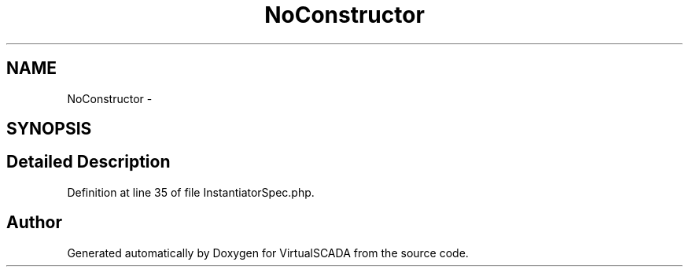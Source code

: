 .TH "NoConstructor" 3 "Tue Apr 14 2015" "Version 1.0" "VirtualSCADA" \" -*- nroff -*-
.ad l
.nh
.SH NAME
NoConstructor \- 
.SH SYNOPSIS
.br
.PP
.SH "Detailed Description"
.PP 
Definition at line 35 of file InstantiatorSpec\&.php\&.

.SH "Author"
.PP 
Generated automatically by Doxygen for VirtualSCADA from the source code\&.

